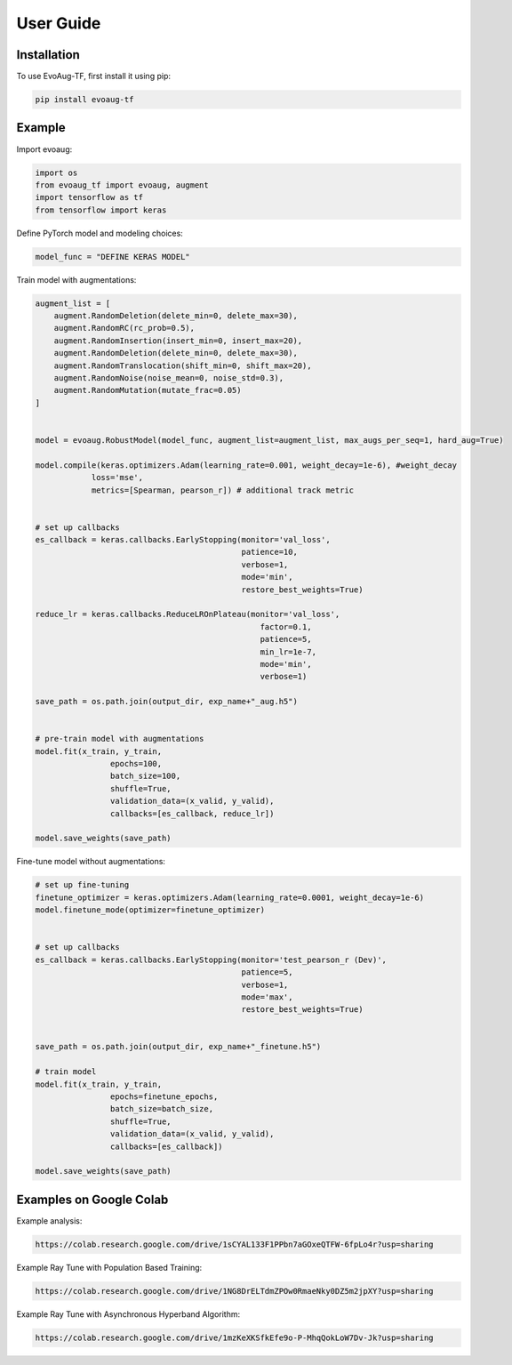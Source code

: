 User Guide
==========

.. _installation:

Installation
------------

To use EvoAug-TF, first install it using pip:

.. code-block:: console

   pip install evoaug-tf

Example
-------

Import evoaug:

.. code-block:: python

    import os
    from evoaug_tf import evoaug, augment
    import tensorflow as tf
    from tensorflow import keras

Define PyTorch model and modeling choices:

.. code-block:: python

    model_func = "DEFINE KERAS MODEL"


Train model with augmentations:

.. code-block:: python

    augment_list = [
        augment.RandomDeletion(delete_min=0, delete_max=30),
        augment.RandomRC(rc_prob=0.5),
        augment.RandomInsertion(insert_min=0, insert_max=20),
        augment.RandomDeletion(delete_min=0, delete_max=30),
        augment.RandomTranslocation(shift_min=0, shift_max=20),
        augment.RandomNoise(noise_mean=0, noise_std=0.3),
        augment.RandomMutation(mutate_frac=0.05)
    ]


    model = evoaug.RobustModel(model_func, augment_list=augment_list, max_augs_per_seq=1, hard_aug=True)

    model.compile(keras.optimizers.Adam(learning_rate=0.001, weight_decay=1e-6), #weight_decay
                loss='mse',
                metrics=[Spearman, pearson_r]) # additional track metric
                

    # set up callbacks
    es_callback = keras.callbacks.EarlyStopping(monitor='val_loss',
                                                patience=10,
                                                verbose=1,
                                                mode='min',
                                                restore_best_weights=True)

    reduce_lr = keras.callbacks.ReduceLROnPlateau(monitor='val_loss',
                                                    factor=0.1,
                                                    patience=5, 
                                                    min_lr=1e-7,
                                                    mode='min',
                                                    verbose=1)

    save_path = os.path.join(output_dir, exp_name+"_aug.h5")


    # pre-train model with augmentations
    model.fit(x_train, y_train,
                    epochs=100,
                    batch_size=100,
                    shuffle=True,
                    validation_data=(x_valid, y_valid),
                    callbacks=[es_callback, reduce_lr])

    model.save_weights(save_path)


Fine-tune model without augmentations:

.. code-block:: python

    # set up fine-tuning
    finetune_optimizer = keras.optimizers.Adam(learning_rate=0.0001, weight_decay=1e-6)
    model.finetune_mode(optimizer=finetune_optimizer)


    # set up callbacks
    es_callback = keras.callbacks.EarlyStopping(monitor='test_pearson_r (Dev)',
                                                patience=5,
                                                verbose=1,
                                                mode='max',
                                                restore_best_weights=True)


    save_path = os.path.join(output_dir, exp_name+"_finetune.h5")

    # train model
    model.fit(x_train, y_train,
                    epochs=finetune_epochs,
                    batch_size=batch_size,
                    shuffle=True,
                    validation_data=(x_valid, y_valid),
                    callbacks=[es_callback])

    model.save_weights(save_path)



Examples on Google Colab
------------------------

Example analysis:

.. code-block:: python

   https://colab.research.google.com/drive/1sCYAL133F1PPbn7aGOxeQTFW-6fpLo4r?usp=sharing


Example Ray Tune with Population Based Training:

.. code-block:: python

   https://colab.research.google.com/drive/1NG8DrELTdmZPOw0RmaeNky0DZ5m2jpXY?usp=sharing


Example Ray Tune with Asynchronous Hyperband Algorithm:

.. code-block:: python

   https://colab.research.google.com/drive/1mzKeXKSfkEfe9o-P-MhqQokLoW7Dv-Jk?usp=sharing



